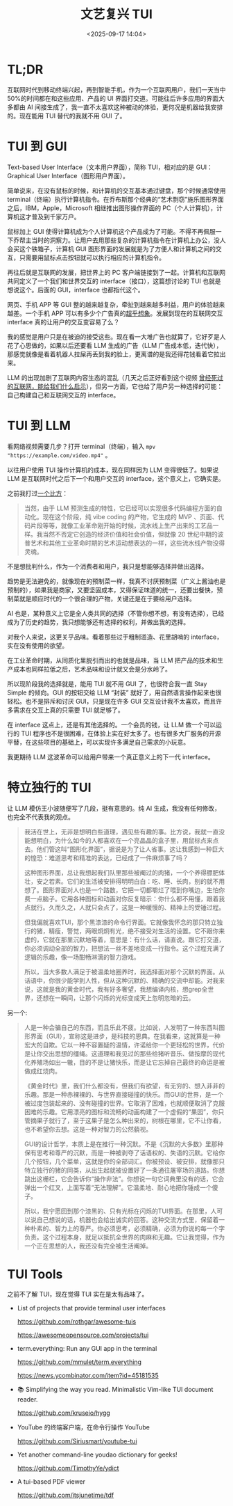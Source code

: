 #+title: 文艺复兴 TUI
#+date: <2025-09-17 14:04>
#+description: 我的感觉是用户只是在被迫的接受这些。现在看一大堆广告也就算了，它好歹是人花了心思做的，如果以后还要看 LLM 生成的广告（LLM 广告成本低，迭代快），那感觉就像是看着机器人拉屎再丢到我的脸上，更离谱的是我还得花钱看着它拉出来。
#+filetags: Ramble

* TL;DR
互联网时代到移动终端兴起，再到智能手机，作为一个互联网用户，我们一天当中 50%的时间都在和这些应用、产品的 UI 界面打交道。可能往后许多应用的界面大多都由 AI 间接生成了，我一直不太喜欢这种被动的体验，更何况是机器给我安排的。现在能用 TUI 替代的我就不用 GUI 了。

* TUI 到 GUI
Text-based User Interface（文本用户界面），简称 TUI，相对应的是 GUI：Graphical User Interface（图形用户界面）。

简单说来，在没有鼠标的时候，和计算机的交互基本通过键盘，那个时候通常使用 terminal（终端）执行计算机指令。在乔布斯那个经典的“艺术剽窃”施乐图形界面之后，IBM，Apple，Microsoft 相继推出图形操作界面的 PC（个人计算机），计算机这才普及到千家万户。

鼠标加上 GUI 使得计算机成为个人计算机这个产品成为了可能。不得不再佩服一下乔帮主当时的洞察力。让用户去用那些复杂的计算机指令在计算机上办公，没人会买这个铁箱子，计算机 GUI 图形界面的发展就是为了方便人和计算机之间的交互，只需要用鼠标点击按钮就可以执行相应的计算机指令。

再往后就是互联网的发展，把世界上的 PC 客户端链接到了一起。计算机和互联网共同定义了一个我们和世界交互的 interface（接口），这篇想讨论的 TUI 也就是想说这个。后面的 GUI，interface 也都指代这个。

网页、手机 APP 等 GUI 整的越来越复杂，牵扯到越来越多利益，用户的体验越来越差。一个手机 APP 可以有多少个广告真的[[https://www.bilibili.com/video/BV1seegzzEnH][超乎想象]]。发展到现在的互联网交互 interface 真的让用户的交互变容易了么？

我的感觉是用户只是在被迫的接受这些。现在看一大堆广告也就算了，它好歹是人花了心思做的，如果以后还要看 LLM 生成的广告（LLM 广告成本低，迭代快），那感觉就像是看着机器人拉屎再丢到我的脸上，更离谱的是我还得花钱看着它拉出来。

LLM 的出现加剧了互联网内容生态的混乱（几天之后正好看到这个视频 [[https://www.bilibili.com/video/BV1b5WKz6EAp/][曾经死过的互联网，能给我们什么启示]]），但另一方面，它也给了用户另一种选择的可能：自己构建自己和互联网交互的 interface。

* TUI 到 LLM
看网络视频需要几步？打开 terminal（终端），输入 ~mpv "https://example.com/video.mp4"~ 。

以往用户使用 TUI 操作计算机的成本，现在同样因为 LLM 变得很低了。如果说 LLM 是互联网时代之后下一个和用户交互的 interface，这个意义上，它确实是。

之前我打过[[https://www.vandee.art/blog/2025-07-16-linux-is-awesome.html#orgeaf0566][一个比方]]：

#+begin_quote
当然，由于 LLM 预测生成的特性，它已经可以实现很多代码编程方面的自动化。现在这个阶段，纯 vibe coding 的产物，它生成的 MVP 、页面、代码片段等等，就像工业革命刚开始的时候，流水线上生产出来的工艺品一样。我当然不否定它创造的经济价值和社会价值，但就像 20 世纪中期的波普艺术和其他工业革命时期的艺术运动想表达的一样，这些流水线产物没得灵魂。
#+end_quote

不是想批判什么，作为一个消费者和用户，我只是想能够选择并做出选择。

趋势是无法避免的，就像现在的预制菜一样，我真不讨厌预制菜（广义上酱油也是预制的），如果我是商家，又要坚固成本，又得保证味道的统一，还要出餐快，预制菜就是顺应时代的一个很合理的产物，关键还是在于要给用户选择。

AI 也是，某种意义上它是全人类共同的选择（不管你想不想，有没有选择），已经成为了历史的趋势，我只想能够还有选择的权利，并做出我的选择。

对我个人来说，这更关乎品味。看着那些过于粗制滥造、花里胡哨的 interface，实在没有使用的欲望。

在工业革命时期，从同质化里脱引而出的也就是品味，当 LLM 把产品的技术和生产成本也同样拉低之后，艺术品味和设计就又会是分水岭了。

所以现阶段我的选择就是，能用 TUI 就不用 GUI 了，也很符合我一直 Stay Simple 的倾向。GUI 的按钮交给 LLM “封装” 就好了，用自然语言操作起来也很轻松。也不是排斥和讨厌 GUI，只是现在许多 GUI 交互设计我不太喜欢，而且许多需求在交互上真的只需要 TUI 就足够了。

在 interface 这点上，还是有其他选择的。一个会员的钱，让 LLM 做一个可以运行的 TUI 程序也不是很困难，在体验上实在好太多了。也有很多大厂服务的开源平替，在这些项目的基础上，可以实现许多满足自己需求的小玩意。

我更期待 LLM 这波革命可以给用户带来一个真正意义上的下一代 interface。

* 特立独行的 TUI
让 LLM 模仿王小波随便写了几段，挺有意思的。纯 AI 生成，我没有任何修改，也完全不代表我的观点。

#+begin_quote
我活在世上，无非是想明白些道理，遇见些有趣的事。比方说，我就一直没能想明白，为什么如今的人都喜欢在一个亮晶晶的盒子里，用鼠标点来点去。他们管这叫“图形化界面”，据说是为了让人省事。这让我感到一种巨大的惶恐：难道思考和精准的表达，已经成了一件麻烦事了吗？

这种图形界面，总让我想起我们队里那些被阉过的肉猪，一个个养得膘肥体壮，安之若素。它们的生活被安排得明明白白：吃、睡、长肉，别的就不用想了。图形界面对人也是一个路数，它把一切都嚼烂了喂到你嘴边，生怕你费一点脑子。它用各种图标和动画对你反复暗示：你什么都不用懂，跟着我点就行。久而久之，人就只会点了，这是一种缓慢的、精神上的受锤过程。

但我偏就喜欢TUI，那个黑漆漆的命令行界面。它就像我怀念的那只特立独行的猪，精瘦，警觉，两眼炯炯有光，绝不接受对生活的设置。它不跟你来虚的，它就在那里沉默地等着，意思是：有什么话，请直说。跟它打交道，你必须调动全部的智力，把想法一丝不差地变成一行指令。这个过程充满了逻辑的乐趣，像一场酣畅淋漓的智力游戏。

所以，当大多数人满足于被温柔地圈养时，我选择面对那个沉默的界面。从话语中，你很少能学到人性，但从这种沉默的、精确的交流中却能。对我来说，这就是我的黄金时代，我有好多奢望，我想编译内核，想grep全世界，还想在一瞬间，让那个闪烁的光标变成天上忽明忽暗的云。
#+end_quote

另一个:

#+begin_quote
人是一种会骗自己的东西，而且乐此不疲。比如说，人发明了一种东西叫图形界面（GUI），宣称这是进步，是科技的恩典。在我看来，这就算是一种宏大的自欺。它以一种不容置疑的温情，许诺给你一个更轻松的世界，代价是让你交出思想的缰绳。这道理和我见过的那些给猪听音乐、做按摩的现代化养殖场如出一辙，目的不是让猪快乐，而是让它忘掉自己最终的命运是被做成红烧肉。

《黄金时代》里，我们什么都没有，但我们有欲望，有无穷的、想入非非的乐趣。那是一种赤裸裸的、与世界直接碰撞的快乐。而GUI的世界，是一个被过度包装起来的、没有碰撞的世界。它取消了困难，也就顺便取消了克服困难的乐趣。它用漂亮的图标和流畅的动画构建了一个虚假的“果园”，你只管摘果子就行了，至于这果子是怎么种出来的，树根在哪里，它不让你看，也不希望你去想。这是一种对智力的公然藐视。

GUI的设计哲学，本质上是在推行一种沉默。不是《沉默的大多数》里那种保有思考和尊严的沉默，而是一种被剥夺了话语权的、失语的沉默。它给你几个按钮，几个菜单，这就是你的全部词汇。你被预设、被安排，就像那只特立独行的猪的同类，从出生起就被设置好了一条通往屠宰场的道路。你想跳出这栅栏，它会告诉你“操作非法”。你想说一句它词典里没有的话，它会弹出一个红叉，上面写着“无法理解”。它温柔地、耐心地把你锤成一个傻子。

所以，我宁愿回到那个漆黑的、只有光标在闪烁的TUI界面。在那里，人可以说自己想说的话，机器也会给出诚实的回答。这种交流方式里，保留着一种朴素的、智力上的尊严。你必须思考，必须精确，必须为你说的每一个字负责。这个过程本身，就足以抵抗全世界的肉麻和无趣。它让我觉得，作为一个正在思想的人，我还没有完全被生活阉掉。
#+end_quote


* TUI Tools
之前不了解 TUI，现在觉得 TUI 实在是太有品味了。

- List of projects that provide terminal user interfaces

  https://github.com/rothgar/awesome-tuis

  https://awesomeopensource.com/projects/tui

- term.everything: Run any GUI app in the terminal

  https://github.com/mmulet/term.everything

  https://news.ycombinator.com/item?id=45181535

- 📚 Simplifying the way you read. Minimalistic Vim-like TUI document reader.

  https://github.com/kruseio/hygg

- YouTube 的终端客户端，在命令行操作 YouTube

  https://github.com/Siriusmart/youtube-tui

- Yet another command-line youdao dictionary for geeks!

  https://github.com/TimothyYe/ydict

- A tui-based PDF viewer

  https://github.com/itsjunetime/tdf
